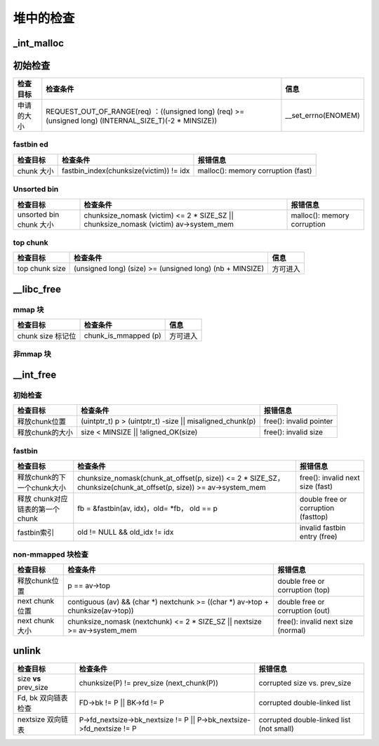 堆中的检查
==========

\_int_malloc
------------

初始检查
--------

+------------+---------------------------------------------------------------------------------------------------------+----------------------+
| 检查目标   | 检查条件                                                                                                | 信息                 |
+============+=========================================================================================================+======================+
| 申请的大小 | REQUEST_OUT_OF_RANGE(req) ：((unsigned long) (req) >= (unsigned long) (INTERNAL_SIZE_T)(-2 \* MINSIZE)) | \__set_errno(ENOMEM) |
+------------+---------------------------------------------------------------------------------------------------------+----------------------+

fastbin ed
~~~~~~~~~~

+------------+-----------------------------------------+------------------------------------+
| 检查目标   | 检查条件                                | 报错信息                           |
+============+=========================================+====================================+
| chunk 大小 | fastbin_index(chunksize(victim)) != idx | malloc(): memory corruption (fast) |
+------------+-----------------------------------------+------------------------------------+

Unsorted bin
~~~~~~~~~~~~

+-------------------------+-----------------------------------------------------------------------------------------+-----------------------------+
| 检查目标                | 检查条件                                                                                | 报错信息                    |
+=========================+=========================================================================================+=============================+
| unsorted bin chunk 大小 | chunksize_nomask (victim) <= 2 \* SIZE_SZ \|\| chunksize_nomask (victim) av->system_mem | malloc(): memory corruption |
+-------------------------+-----------------------------------------------------------------------------------------+-----------------------------+

top chunk
~~~~~~~~~

+----------------+----------------------------------------------------------+----------+
| 检查目标       | 检查条件                                                 | 信息     |
+================+==========================================================+==========+
| top chunk size | (unsigned long) (size) >= (unsigned long) (nb + MINSIZE) | 方可进入 |
+----------------+----------------------------------------------------------+----------+

\__libc_free
------------

mmap 块
~~~~~~~

+-------------------+----------------------+----------+
| 检查目标          | 检查条件             | 信息     |
+===================+======================+==========+
| chunk size 标记位 | chunk_is_mmapped (p) | 方可进入 |
+-------------------+----------------------+----------+

非mmap 块
~~~~~~~~~

\__int_free
-----------

.. 初始检查-1:

初始检查
~~~~~~~~

+-----------------+------------------------------------------------------------+-------------------------+
| 检查目标        | 检查条件                                                   | 报错信息                |
+=================+============================================================+=========================+
| 释放chunk位置   | (uintptr_t) p > (uintptr_t) -size \|\| misaligned_chunk(p) | free(): invalid pointer |
+-----------------+------------------------------------------------------------+-------------------------+
| 释放chunk的大小 | size < MINSIZE \|\| !aligned_OK(size)                      | free(): invalid size    |
+-----------------+------------------------------------------------------------+-------------------------+

fastbin
~~~~~~~

+---------------------------------+--------------------------------------------------------------------------------------------------------------------+-------------------------------------+
| 检查目标                        | 检查条件                                                                                                           | 报错信息                            |
+=================================+====================================================================================================================+=====================================+
| 释放chunk的下一个chunk大小      | chunksize_nomask(chunk_at_offset(p, size)) <= 2 \* SIZE_SZ， chunksize(chunk_at_offset(p, size)) >= av->system_mem | free(): invalid next size (fast)    |
+---------------------------------+--------------------------------------------------------------------------------------------------------------------+-------------------------------------+
| 释放 chunk对应链表的第一个chunk | fb = &fastbin(av, idx)，old= \*fb， old == p                                                                       | double free or corruption (fasttop) |
+---------------------------------+--------------------------------------------------------------------------------------------------------------------+-------------------------------------+
| fastbin索引                     | old != NULL && old_idx != idx                                                                                      | invalid fastbin entry (free)        |
+---------------------------------+--------------------------------------------------------------------------------------------------------------------+-------------------------------------+

non-mmapped 块检查
~~~~~~~~~~~~~~~~~~

+-----------------+----------------------------------------------------------------------------------+------------------------------------+
| 检查目标        | 检查条件                                                                         | 报错信息                           |
+=================+==================================================================================+====================================+
| 释放chunk位置   | p == av->top                                                                     | double free or corruption (top)    |
+-----------------+----------------------------------------------------------------------------------+------------------------------------+
| next chunk 位置 | contiguous (av) && (char *) nextchunk >= ((char *) av->top + chunksize(av->top)) | double free or corruption (out)    |
+-----------------+----------------------------------------------------------------------------------+------------------------------------+
| next chunk 大小 | chunksize_nomask (nextchunk) <= 2 \* SIZE_SZ \|\| nextsize >= av->system_mem     | free(): invalid next size (normal) |
+-----------------+----------------------------------------------------------------------------------+------------------------------------+

unlink
------

+-----------------------+------------------------------------------------------------------------+------------------------------------------+
| 检查目标              | 检查条件                                                               | 报错信息                                 |
+=======================+========================================================================+==========================================+
| size **vs** prev_size | chunksize(P) != prev_size (next_chunk(P))                              | corrupted size vs. prev_size             |
+-----------------------+------------------------------------------------------------------------+------------------------------------------+
| Fd, bk 双向链表检查   | FD->bk != P \|\| BK->fd != P                                           | corrupted double-linked list             |
+-----------------------+------------------------------------------------------------------------+------------------------------------------+
| nextsize 双向链表     | P->fd_nextsize->bk_nextsize != P \|\| P->bk_nextsize->fd_nextsize != P | corrupted double-linked list (not small) |
+-----------------------+------------------------------------------------------------------------+------------------------------------------+
